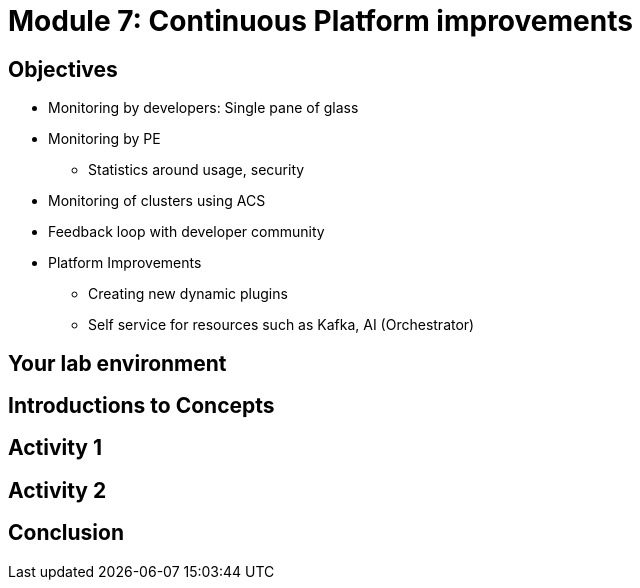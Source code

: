 :imagesdir: ../assets/images

= Module 7: Continuous Platform improvements

== Objectives

* Monitoring by developers: 
Single pane of glass
* Monitoring by PE
- Statistics around usage, security
* Monitoring of clusters using ACS
* Feedback loop with developer community 
* Platform Improvements 
- Creating new dynamic plugins
- Self service for resources such as Kafka, AI (Orchestrator)



== Your lab environment

== Introductions to Concepts


== Activity 1 


== Activity 2

== Conclusion
